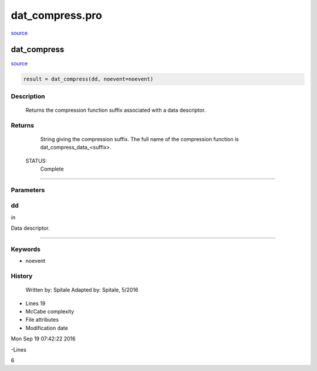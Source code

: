 dat\_compress.pro
===================================================================================================

`source <./`dat_compress.pro>`_

























dat\_compress
________________________________________________________________________________________________________________________



`source <./`dat_compress.pro>`_

.. code:: IDL

 result = dat_compress(dd, noevent=noevent)



Description
-----------
	Returns the compression function suffix associated with a data
	descriptor.










Returns
-------

	String giving the compression suffix.  The full name
	of the compression function is dat_compress_data_<suffix>.


 STATUS:
	Complete










+++++++++++++++++++++++++++++++++++++++++++++++++++++++++++++++++++++++++++++++++++++++++++++++++++++++++++++++++++++++++++++++++++++++++++++++++++++++++++++++++++++++++++++


Parameters
----------




dd
-----------------------------------------------------------------------------

*in* 

Data descriptor.





+++++++++++++++++++++++++++++++++++++++++++++++++++++++++++++++++++++++++++++++++++++++++++++++++++++++++++++++++++++++++++++++++++++++++++++++++++++++++++++++++++++++++++++++++




Keywords
--------


.. _noevent
- noevent 













History
-------

 	Written by:	Spitale
 	Adapted by:	Spitale, 5/2016











- Lines 19
- McCabe complexity







- File attributes


- Modification date

Mon Sep 19 07:42:22 2016

-Lines


6








